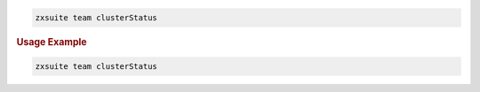 
.. code:: bash

   zxsuite team clusterStatus

.. rubric:: Usage Example

.. code:: bash

   zxsuite team clusterStatus
